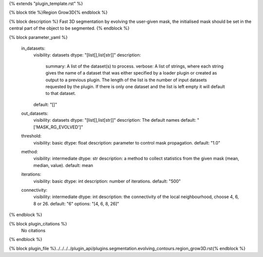 {% extends "plugin_template.rst" %}

{% block title %}Region Grow3D{% endblock %}

{% block description %}
Fast 3D segmentation by evolving the user-given mask, the initialised mask should be set in the central part of the object to be segmented. 
{% endblock %}

{% block parameter_yaml %}

        in_datasets:
            visibility: datasets
            dtype: "[list[],list[str]]"
            description: 
                summary: A list of the dataset(s) to process.
                verbose: A list of strings, where each string gives the name of a dataset that was either specified by a loader plugin or created as output to a previous plugin.  The length of the list is the number of input datasets requested by the plugin.  If there is only one dataset and the list is left empty it will default to that dataset.
            default: "[]"
        
        out_datasets:
            visibility: datasets
            dtype: "[list[],list[str]]"
            description: The default names
            default: "['MASK_RG_EVOLVED']"
        
        threshold:
            visibility: basic
            dtype: float
            description: parameter to control mask propagation.
            default: "1.0"
        
        method:
            visibility: intermediate
            dtype: str
            description: a method to collect statistics from the given mask (mean, median, value).
            default: mean
        
        iterations:
            visibility: basic
            dtype: int
            description: number of iterations.
            default: "500"
        
        connectivity:
            visibility: intermediate
            dtype: int
            description: the connectivity of the local neighbourhood, choose 4, 6, 8 or 26.
            default: "6"
            options: "[4, 6, 8, 26]"
        
{% endblock %}

{% block plugin_citations %}
    No citations
{% endblock %}

{% block plugin_file %}../../../../plugin_api/plugins.segmentation.evolving_contours.region_grow3D.rst{% endblock %}
